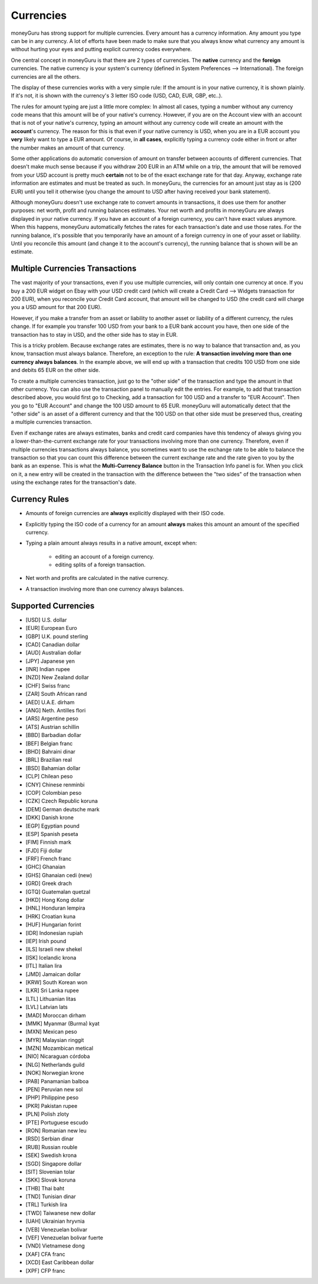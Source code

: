 Currencies
==========

moneyGuru has strong support for multiple currencies. Every amount has a currency information. Any amount you type can be in any currency. A lot of efforts have been made to make sure that you always know what currency any amount is without hurting your eyes and putting explicit currency codes everywhere.

One central concept in moneyGuru is that there are 2 types of currencies. The **native** currency and the **foreign** currencies. The native currency is your system's currency (defined in System Preferences --> International). The foreign currencies are all the others.

The display of these currencies works with a very simple rule: If the amount is in your native currency, it is shown plainly. If it's not, it is shown with the currency's 3 letter ISO code (USD, CAD, EUR, GBP, etc..).

The rules for amount typing are just a little more complex: In almost all cases, typing a number without any currency code means that this amount will be of your native's currency. However, if you are on the Account view with an account that is not of your native's currency, typing an amount without any currency code will create an amount with the **account**'s currency. The reason for this is that even if your native currency is USD, when you are in a EUR account you **very** likely want to type a EUR amount. Of course, in **all cases**, explicitly typing a currency code either in front or after the number makes an amount of that currency.

Some other applications do automatic conversion of amount on transfer between accounts of different currencies. That doesn't make much sense because if you withdraw 200 EUR in an ATM while on a trip, the amount that will be removed from your USD account is pretty much **certain** not to be of the exact exchange rate for that day. Anyway, exchange rate information are estimates and must be treated as such. In moneyGuru, the currencies for an amount just stay as is (200 EUR) until you tell it otherwise (you change the amount to USD after having received your bank statement).

Although moneyGuru doesn't use exchange rate to convert amounts in transactions, it does use them for another purposes: net worth, profit and running balances estimates. Your net worth and profits in moneyGuru are always displayed in your native currency. If you have an account of a foreign currency, you can't have exact values anymore. When this happens, moneyGuru automatically fetches the rates for each transaction's date and use those rates. For the running balance, it's possible that you temporarily have an amount of a foreign currency in one of your asset or liability. Until you reconcile this amount (and change it to the account's currency), the running balance that is shown will be an estimate.

Multiple Currencies Transactions
--------------------------------

The vast majority of your transactions, even if you use multiple currencies, will only contain one currency at once. If you buy a 200 EUR widget on Ebay with your USD credit card (which will create a Credit Card --> Widgets transaction for 200 EUR), when you reconcile your Credit Card account, that amount will be changed to USD (the credit card will charge you a USD amount for that 200 EUR).

However, if you make a transfer from an asset or liability to another asset or liability of a different currency, the rules change. If for example you transfer 100 USD from your bank to a EUR bank account you have, then one side of the transaction has to stay in USD, and the other side has to stay in EUR.

This is a tricky problem. Because exchange rates are estimates, there is no way to balance that transaction and, as you know, transaction must always balance. Therefore, an exception to the rule: **A transaction involving more than one currency always balances**. In the example above, we will end up with a transaction that credits 100 USD from one side and debits 65 EUR on the other side.

To create a multiple currencies transaction, just go to the "other side" of the transaction and type the amount in that other currency. You can also use the transaction panel to manually edit the entries. For example, to add that transaction described above, you would first go to Checking, add a transaction for 100 USD and a transfer to "EUR Account". Then you go to "EUR Account" and change the 100 USD amount to 65 EUR. moneyGuru will automatically detect that the "other side" is an asset of a different currency and that the 100 USD on that other side must be preserved thus, creating a multiple currencies transaction.

Even if exchange rates are always estimates, banks and credit card companies have this tendency of always giving you a lower-than-the-current exchange rate for your transactions involving more than one currency. Therefore, even if multiple currencies transactions always balance, you sometimes want to use the exchange rate to be able to balance the transaction so that you can count this difference between the current exchange rate and the rate given to you by the bank as an expense. This is what the **Multi-Currency Balance** button in the Transaction Info panel is for. When you click on it, a new entry will be created in the transaction with the difference between the "two sides" of the transaction when using the exchange rates for the transaction's date.

Currency Rules
--------------

* Amounts of foreign currencies are **always** explicitly displayed with their ISO code.
* Explicitly typing the ISO code of a currency for an amount **always** makes this amount an amount of the specified currency.
* Typing a plain amount always results in a native amount, except when:

    * editing an account of a foreign currency.
    * editing splits of a foreign transaction.

* Net worth and profits are calculated in the native currency.
* A transaction involving more than one currency always balances.

Supported Currencies
--------------------

* [USD] U.S. dollar
* [EUR] European Euro
* [GBP] U.K. pound sterling
* [CAD] Canadian dollar
* [AUD] Australian dollar
* [JPY] Japanese yen
* [INR] Indian rupee
* [NZD] New Zealand dollar
* [CHF] Swiss franc
* [ZAR] South African rand
* [AED] U.A.E. dirham
* [ANG] Neth. Antilles flori
* [ARS] Argentine peso
* [ATS] Austrian schillin
* [BBD] Barbadian dollar
* [BEF] Belgian franc
* [BHD] Bahraini dinar
* [BRL] Brazilian real
* [BSD] Bahamian dollar
* [CLP] Chilean peso
* [CNY] Chinese renminbi
* [COP] Colombian peso
* [CZK] Czech Republic koruna
* [DEM] German deutsche mark
* [DKK] Danish krone
* [EGP] Egyptian pound
* [ESP] Spanish peseta
* [FIM] Finnish mark
* [FJD] Fiji dollar
* [FRF] French franc
* [GHC] Ghanaian
* [GHS] Ghanaian cedi (new)
* [GRD] Greek drach
* [GTQ] Guatemalan quetzal
* [HKD] Hong Kong dollar
* [HNL] Honduran lempira
* [HRK] Croatian kuna
* [HUF] Hungarian forint
* [IDR] Indonesian rupiah
* [IEP] Irish pound
* [ILS] Israeli new shekel
* [ISK] Icelandic krona
* [ITL] Italian lira
* [JMD] Jamaican dollar
* [KRW] South Korean won
* [LKR] Sri Lanka rupee
* [LTL] Lithuanian litas
* [LVL] Latvian lats
* [MAD] Moroccan dirham
* [MMK] Myanmar (Burma) kyat
* [MXN] Mexican peso
* [MYR] Malaysian ringgit
* [MZN] Mozambican metical
* [NIO] Nicaraguan córdoba
* [NLG] Netherlands guild
* [NOK] Norwegian krone
* [PAB] Panamanian balboa
* [PEN] Peruvian new sol
* [PHP] Philippine peso
* [PKR] Pakistan rupee
* [PLN] Polish zloty
* [PTE] Portuguese escudo
* [RON] Romanian new leu
* [RSD] Serbian dinar
* [RUB] Russian rouble
* [SEK] Swedish krona
* [SGD] Singapore dollar
* [SIT] Slovenian tolar
* [SKK] Slovak koruna
* [THB] Thai baht
* [TND] Tunisian dinar
* [TRL] Turkish lira
* [TWD] Taiwanese new dollar
* [UAH] Ukrainian hryvnia
* [VEB] Venezuelan bolivar
* [VEF] Venezuelan bolivar fuerte
* [VND] Vietnamese dong
* [XAF] CFA franc
* [XCD] East Caribbean dollar
* [XPF] CFP franc
